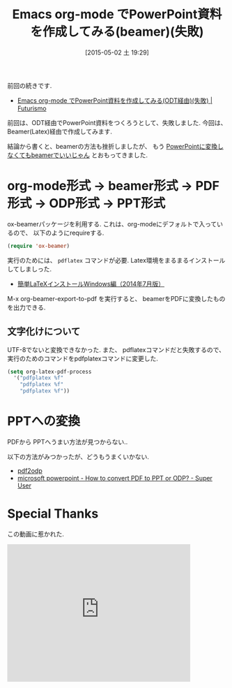 #+BLOG: Futurismo
#+POSTID: 3605
#+DATE: [2015-05-02 土 19:29]
#+OPTIONS: toc:nil num:nil
#+CATEGORY: 技術メモ, Emacs
#+TAGS: org-mode
#+DESCRIPTION: Emacs org-mode でPowerPoint資料を作成してみる(beamer)
#+TITLE: Emacs org-mode でPowerPoint資料を作成してみる(beamer)(失敗)

[[file:./../img/document-428332_640.jpg]]

前回の続きです.
- [[http://futurismo.biz/archives/3601][Emacs org-mode でPowerPoint資料を作成してみる(ODT経由)(失敗) | Futurismo]]

前回は、ODT経由でPowerPoint資料をつくろうとして、失敗しました.
今回は、Beamer(Latex)経由で作成してみます.

結論から書くと、beamerの方法も挫折しましたが、
もう _PowerPointに変換しなくてもbeamerでいいじゃん_ とおもってきました.

* org-mode形式 -> beamer形式 -> PDF形式 -> ODP形式 -> PPT形式
  ox-beamerパッケージを利用する. これは、org-modeにデフォルトで入っているので、
  以下のようにrequireする.
    
#+begin_src emacs-lisp
(require 'ox-beamer)
#+end_src

  実行のためには、 =pdflatex= コマンドが必要.
  Latex環境をまるまるインストールしてしましった.
  - [[http://did2memo.net/2014/03/06/easy-latex-install-windows-8-2014-03/][簡単LaTeXインストールWindows編（2014年7月版）]]

  M-x org-beamer-export-to-pdf を実行すると、
  beamerをPDFに変換したものを出力できる.

** 文字化けについて
   UTF-8でないと変換できなかった. 
   また、 pdflatexコマンドだと失敗するので、
   実行のためのコマンドをpdfplatexコマンドに変更した.

#+begin_src emacs-lisp
(setq org-latex-pdf-process
  '("pdfplatex %f"
    "pdfplatex %f"
    "pdfplatex %f"))
#+end_src

* PPTへの変換
  PDFから PPTへうまい方法が見つからない..

  以下の方法がみつかったが、どうもうまくいかない.
   - [[http://www2.hyo-med.ac.jp/~tanimura/LaTeX/pdf2odp.html][pdf2odp]]
   - [[http://superuser.com/questions/268244/how-to-convert-pdf-to-ppt-or-odp][microsoft powerpoint - How to convert PDF to PPT or ODP? - Super User]]
  
* Special Thanks
   この動画に惹かれた.

#+BEGIN_HTML
<iframe width="420" height="315" src="https://www.youtube.com/embed/Ho6nMWGtepY" frameborder="0" allowfullscreen></iframe>
#+END_HTML


# ./../img/document-428332_640.jpg http://futurismo.biz/wp-content/uploads/wpid-document-428332_6401.jpg
